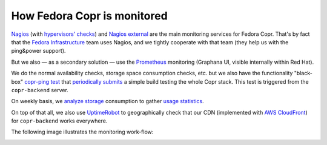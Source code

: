 .. _monitoring:

How Fedora Copr is monitored
============================

`Nagios`_ (with `hypervisors' checks`_) and `Nagios external`_ are the main monitoring services for Fedora
Copr.  That's by fact that the `Fedora Infrastructure`_ team uses Nagios, and we
tightly cooperate with that team (they help us with the ping&power support).

But we also — as a secondary solution — use the `Prometheus`_ monitoring
(Graphana UI, visible internally within Red Hat).

We do the normal availability checks, storage space consumption checks, etc. but
we also have the functionality "black-box" `copr-ping test`_ that
`periodically submits`_ a simple build testing the whole Copr stack.  This test is
triggered from the ``copr-backend`` server.

On weekly basis, we `analyze storage`_ consumption to gather `usage statistics`_.

On top of that all, we also use `UptimeRobot`_ to geographically check that our
CDN (implemented with `AWS CloudFront`_) for ``copr-backend`` works everywhere.

The following image illustrates the monitoring work-flow:

.. image:: /_static/monitoring-schema.uml.png

.. _`Fedora Infrastructure`: https://pagure.io/fedora-infrastructure
.. _`AWS CloudFront`: https://aws.amazon.com/cloudfront/
.. _`UptimeRobot`: https://uptimerobot.com/
.. _`Prometheus`: https://prometheus.io/
.. _`Nagios`: https://nagios.fedoraproject.org/nagios/cgi-bin//status.cgi?hostgroup=copr_all_instances_aws&style=overview
.. _`Nagios external`: https://nagios-external.fedoraproject.org/nagios/cgi-bin//status.cgi?hostgroup=copr_all_instances_aws&style=overview
.. _`copr-ping test`: https://pagure.io/fedora-infra/ansible/blob/main/f/roles/copr/backend/tasks/copr-ping.yml
.. _`periodically submits`: https://copr.fedorainfracloud.org/coprs/g/copr/copr-ping/builds/
.. _`usage statistics`: https://copr-be.cloud.fedoraproject.org/stats/index.html
.. _`analyze storage`: https://github.com/fedora-copr/copr/blob/main/backend/run/copr-backend-analyze-results
.. _`hypervisors' checks`: https://nagios.fedoraproject.org/nagios/cgi-bin//status.cgi?hostgroup=copr_hypervisor&style=detail
